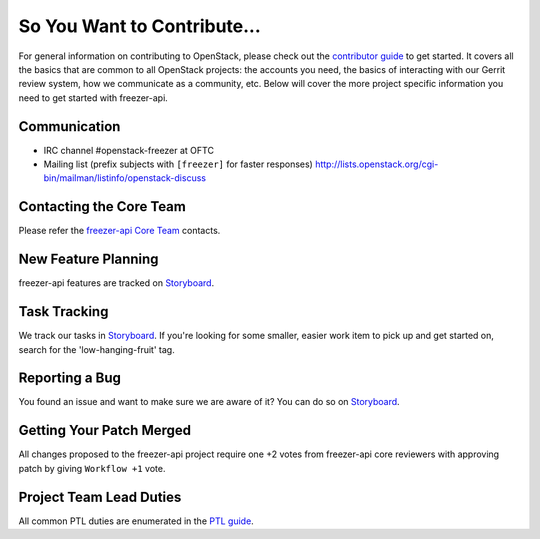 ============================
So You Want to Contribute...
============================
For general information on contributing to OpenStack, please check out the
`contributor guide <https://docs.openstack.org/contributors/>`_ to get started.
It covers all the basics that are common to all OpenStack projects: the accounts
you need, the basics of interacting with our Gerrit review system, how we
communicate as a community, etc.
Below will cover the more project specific information you need to get started
with freezer-api.

Communication
~~~~~~~~~~~~~
* IRC channel #openstack-freezer at OFTC
* Mailing list (prefix subjects with ``[freezer]`` for faster responses)
  http://lists.openstack.org/cgi-bin/mailman/listinfo/openstack-discuss

Contacting the Core Team
~~~~~~~~~~~~~~~~~~~~~~~~
Please refer the `freezer-api Core Team
<https://review.opendev.org/admin/groups/489539270c16cfb7990bb3f1a0f62f3e45a94635,members>`_ contacts.

New Feature Planning
~~~~~~~~~~~~~~~~~~~~
freezer-api features are tracked on `Storyboard <https://storyboard.openstack.org/#!/project/openstack/freezer-api>`_.

Task Tracking
~~~~~~~~~~~~~
We track our tasks in `Storyboard <https://storyboard.openstack.org/#!/project/openstack/freezer-api>`_.
If you're looking for some smaller, easier work item to pick up and get started
on, search for the 'low-hanging-fruit' tag.

Reporting a Bug
~~~~~~~~~~~~~~~
You found an issue and want to make sure we are aware of it? You can do so on
`Storyboard <https://storyboard.openstack.org/#!/project/openstack/freezer-api>`_.

Getting Your Patch Merged
~~~~~~~~~~~~~~~~~~~~~~~~~
All changes proposed to the freezer-api project require one +2 votes
from freezer-api core reviewers with approving patch by giving
``Workflow +1`` vote.

Project Team Lead Duties
~~~~~~~~~~~~~~~~~~~~~~~~
All common PTL duties are enumerated in the `PTL guide
<https://docs.openstack.org/project-team-guide/ptl.html>`_.

